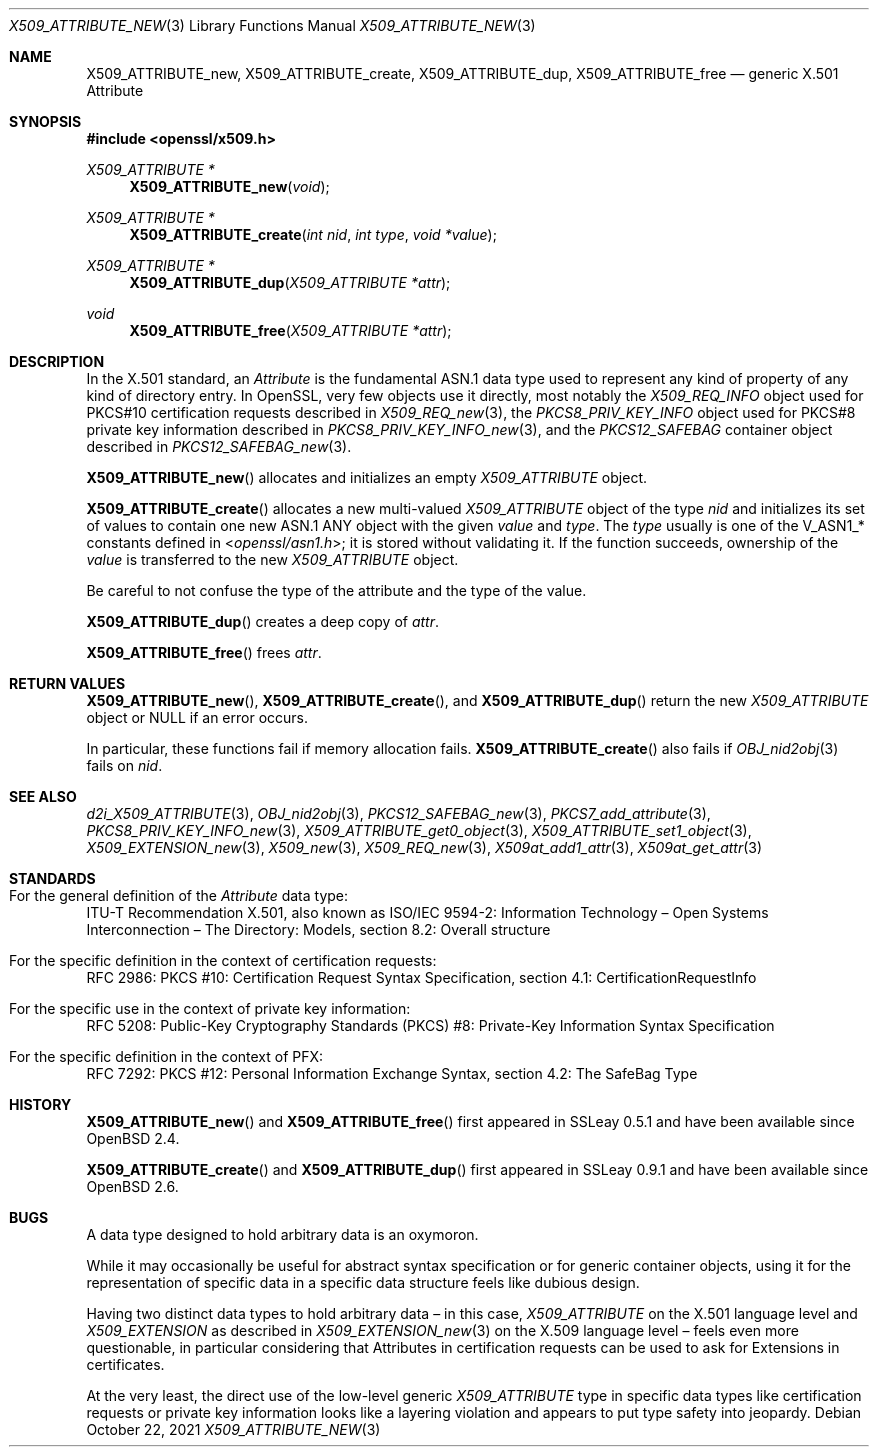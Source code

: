 .\" $OpenBSD: X509_ATTRIBUTE_new.3,v 1.13 2021/10/22 13:29:41 schwarze Exp $
.\"
.\" Copyright (c) 2016, 2021 Ingo Schwarze <schwarze@openbsd.org>
.\"
.\" Permission to use, copy, modify, and distribute this software for any
.\" purpose with or without fee is hereby granted, provided that the above
.\" copyright notice and this permission notice appear in all copies.
.\"
.\" THE SOFTWARE IS PROVIDED "AS IS" AND THE AUTHOR DISCLAIMS ALL WARRANTIES
.\" WITH REGARD TO THIS SOFTWARE INCLUDING ALL IMPLIED WARRANTIES OF
.\" MERCHANTABILITY AND FITNESS. IN NO EVENT SHALL THE AUTHOR BE LIABLE FOR
.\" ANY SPECIAL, DIRECT, INDIRECT, OR CONSEQUENTIAL DAMAGES OR ANY DAMAGES
.\" WHATSOEVER RESULTING FROM LOSS OF USE, DATA OR PROFITS, WHETHER IN AN
.\" ACTION OF CONTRACT, NEGLIGENCE OR OTHER TORTIOUS ACTION, ARISING OUT OF
.\" OR IN CONNECTION WITH THE USE OR PERFORMANCE OF THIS SOFTWARE.
.\"
.Dd $Mdocdate: October 22 2021 $
.Dt X509_ATTRIBUTE_NEW 3
.Os
.Sh NAME
.Nm X509_ATTRIBUTE_new ,
.Nm X509_ATTRIBUTE_create ,
.Nm X509_ATTRIBUTE_dup ,
.Nm X509_ATTRIBUTE_free
.\" In the following line, "X.501" and "Attribute" are not typos.
.\" The "Attribute" type is defined in X.501, not in X.509.
.\" The type is called "Attribute" with capital "A", not "attribute".
.Nd generic X.501 Attribute
.Sh SYNOPSIS
.In openssl/x509.h
.Ft X509_ATTRIBUTE *
.Fn X509_ATTRIBUTE_new void
.Ft X509_ATTRIBUTE *
.Fn X509_ATTRIBUTE_create "int nid" "int type" "void *value"
.Ft X509_ATTRIBUTE *
.Fn X509_ATTRIBUTE_dup "X509_ATTRIBUTE *attr"
.Ft void
.Fn X509_ATTRIBUTE_free "X509_ATTRIBUTE *attr"
.Sh DESCRIPTION
In the X.501 standard, an
.Vt Attribute
is the fundamental ASN.1 data type used to represent any kind of
property of any kind of directory entry.
In OpenSSL, very few objects use it directly, most notably the
.Vt X509_REQ_INFO
object used for PKCS#10 certification requests described in
.Xr X509_REQ_new 3 ,
the
.Vt PKCS8_PRIV_KEY_INFO
object used for PKCS#8 private key information described in
.Xr PKCS8_PRIV_KEY_INFO_new 3 ,
and the
.Vt PKCS12_SAFEBAG
container object described in
.Xr PKCS12_SAFEBAG_new 3 .
.Pp
.Fn X509_ATTRIBUTE_new
allocates and initializes an empty
.Vt X509_ATTRIBUTE
object.
.Pp
.Fn X509_ATTRIBUTE_create
allocates a new multi-valued
.Vt X509_ATTRIBUTE
object of the type
.Fa nid
and initializes its set of values
to contain one new ASN.1 ANY object with the given
.Fa value
and
.Fa type .
The
.Fa type
usually is one of the
.Dv V_ASN1_*
constants defined in
.In openssl/asn1.h ;
it is stored without validating it.
If the function succeeds, ownership of the
.Fa value
is transferred to the new
.Vt X509_ATTRIBUTE
object.
.Pp
Be careful to not confuse the type of the attribute
and the type of the value.
.Pp
.Fn X509_ATTRIBUTE_dup
creates a deep copy of
.Fa attr .
.Pp
.Fn X509_ATTRIBUTE_free
frees
.Fa attr .
.Sh RETURN VALUES
.Fn X509_ATTRIBUTE_new ,
.Fn X509_ATTRIBUTE_create ,
and
.Fn X509_ATTRIBUTE_dup
return the new
.Vt X509_ATTRIBUTE
object or
.Dv NULL
if an error occurs.
.Pp
In particular, these functions fail if memory allocation fails.
.Fn X509_ATTRIBUTE_create
also fails if
.Xr OBJ_nid2obj 3
fails on
.Fa nid .
.Sh SEE ALSO
.Xr d2i_X509_ATTRIBUTE 3 ,
.Xr OBJ_nid2obj 3 ,
.Xr PKCS12_SAFEBAG_new 3 ,
.Xr PKCS7_add_attribute 3 ,
.Xr PKCS8_PRIV_KEY_INFO_new 3 ,
.Xr X509_ATTRIBUTE_get0_object 3 ,
.Xr X509_ATTRIBUTE_set1_object 3 ,
.Xr X509_EXTENSION_new 3 ,
.Xr X509_new 3 ,
.Xr X509_REQ_new 3 ,
.Xr X509at_add1_attr 3 ,
.Xr X509at_get_attr 3
.Sh STANDARDS
.Bl -ohang
.It Xo
For the general definition of the
.Vt Attribute
data type:
.Xc
ITU-T Recommendation X.501, also known as ISO/IEC 9594-2:
Information Technology \(en Open Systems Interconnection \(en
The Directory: Models, section 8.2: Overall structure
.It For the specific definition in the context of certification requests:
RFC 2986: PKCS #10: Certification Request Syntax Specification,
section 4.1: CertificationRequestInfo
.It For the specific use in the context of private key information:
RFC 5208: Public-Key Cryptography Standards (PKCS) #8:
Private-Key Information Syntax Specification
.It For the specific definition in the context of PFX:
RFC 7292: PKCS #12: Personal Information Exchange Syntax,
section 4.2: The SafeBag Type
.El
.Sh HISTORY
.Fn X509_ATTRIBUTE_new
and
.Fn X509_ATTRIBUTE_free
first appeared in SSLeay 0.5.1 and have been available since
.Ox 2.4 .
.Pp
.Fn X509_ATTRIBUTE_create
and
.Fn X509_ATTRIBUTE_dup
first appeared in SSLeay 0.9.1 and have been available since
.Ox 2.6 .
.Sh BUGS
A data type designed to hold arbitrary data is an oxymoron.
.Pp
While it may occasionally be useful for abstract syntax specification
or for generic container objects, using it for the representation
of specific data in a specific data structure feels like dubious
design.
.Pp
Having two distinct data types to hold arbitrary data \(en
in this case,
.Vt X509_ATTRIBUTE
on the X.501 language level and
.Vt X509_EXTENSION
as described in
.Xr X509_EXTENSION_new 3
on the X.509 language level \(en feels even more questionable,
in particular considering that Attributes in certification requests
can be used to ask for Extensions in certificates.
.Pp
At the very least, the direct use of the low-level generic
.Vt X509_ATTRIBUTE
type in specific data types like certification requests or private
key information looks like a layering violation and appears to put
type safety into jeopardy.
